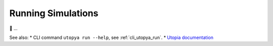 
.. _running_simulations:

Running Simulations
===================

🚧 ...

See also:
* CLI command ``utopya run --help``, see :ref:`cli_utopya_run`.
* `Utopia documentation <https://docs.utopia-project.org/html/usage/run/index.html>`_
